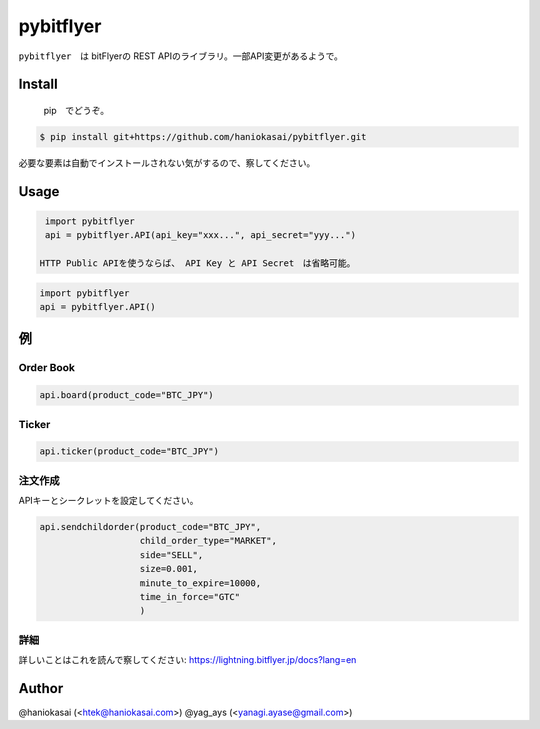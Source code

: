 .. -*- mode: rst -*-


pybitflyer
==========

``pybitflyer``　は bitFlyerの REST APIのライブラリ。一部API変更があるようで。

Install
-------
 pip　でどうぞ。

.. code::

  $ pip install git+https://github.com/haniokasai/pybitflyer.git

必要な要素は自動でインストールされない気がするので、察してください。

Usage
-----

.. code:: python

  import pybitflyer
  api = pybitflyer.API(api_key="xxx...", api_secret="yyy...")

 HTTP Public APIを使うならば、 API Key と API Secret　は省略可能。

.. code:: python

  import pybitflyer
  api = pybitflyer.API()

例
-------

Order Book
~~~~~~~~~~

.. code:: python

  api.board(product_code="BTC_JPY")

Ticker
~~~~~~

.. code:: python

  api.ticker(product_code="BTC_JPY")

注文作成
~~~~~~~~~~~~~~~~

APIキーとシークレットを設定してください。

.. code:: python

  api.sendchildorder(product_code="BTC_JPY",
                     child_order_type="MARKET",
                     side="SELL",
                     size=0.001,
                     minute_to_expire=10000,
                     time_in_force="GTC"
                     )

詳細
~~~~~~~~~~~

詳しいことはこれを読んで察してください: https://lightning.bitflyer.jp/docs?lang=en

Author
------

@haniokasai (<htek@haniokasai.com>)
@yag_ays (<yanagi.ayase@gmail.com>)
